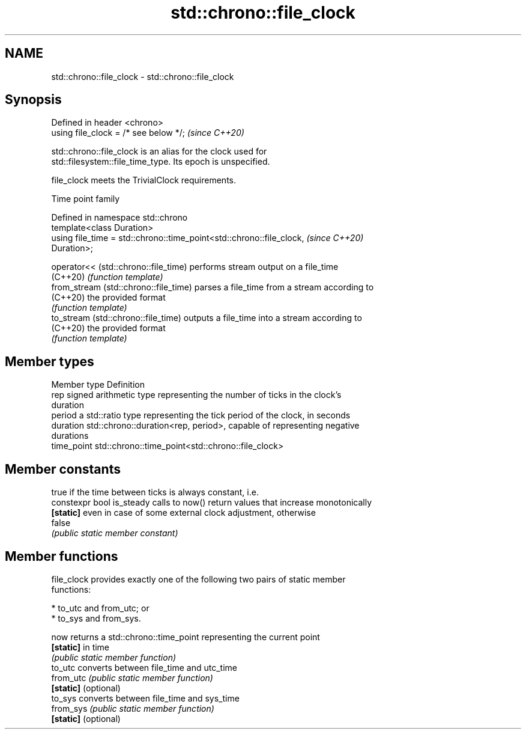 .TH std::chrono::file_clock 3 "2019.08.27" "http://cppreference.com" "C++ Standard Libary"
.SH NAME
std::chrono::file_clock \- std::chrono::file_clock

.SH Synopsis
   Defined in header <chrono>
   using file_clock = /* see below */;  \fI(since C++20)\fP

   std::chrono::file_clock is an alias for the clock used for
   std::filesystem::file_time_type. Its epoch is unspecified.

   file_clock meets the TrivialClock requirements.

  Time point family

   Defined in namespace std::chrono
   template<class Duration>
   using file_time = std::chrono::time_point<std::chrono::file_clock,     \fI(since C++20)\fP
   Duration>;

   operator<< (std::chrono::file_time)  performs stream output on a file_time
   (C++20)                              \fI(function template)\fP
   from_stream (std::chrono::file_time) parses a file_time from a stream according to
   (C++20)                              the provided format
                                        \fI(function template)\fP
   to_stream (std::chrono::file_time)   outputs a file_time into a stream according to
   (C++20)                              the provided format
                                        \fI(function template)\fP

.SH Member types

   Member type Definition
   rep         signed arithmetic type representing the number of ticks in the clock's
               duration
   period      a std::ratio type representing the tick period of the clock, in seconds
   duration    std::chrono::duration<rep, period>, capable of representing negative
               durations
   time_point  std::chrono::time_point<std::chrono::file_clock>

.SH Member constants

                            true if the time between ticks is always constant, i.e.
   constexpr bool is_steady calls to now() return values that increase monotonically
   \fB[static]\fP                 even in case of some external clock adjustment, otherwise
                            false
                            \fI(public static member constant)\fP

.SH Member functions

   file_clock provides exactly one of the following two pairs of static member
   functions:

     * to_utc and from_utc; or
     * to_sys and from_sys.

   now                 returns a std::chrono::time_point representing the current point
   \fB[static]\fP            in time
                       \fI(public static member function)\fP
   to_utc              converts between file_time and utc_time
   from_utc            \fI(public static member function)\fP
   \fB[static]\fP (optional)
   to_sys              converts between file_time and sys_time
   from_sys            \fI(public static member function)\fP
   \fB[static]\fP (optional)
